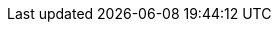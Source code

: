 :examplesdir: {moduledir}/examples
:imagesdir: {moduledir}/assets/images
:partialsdir: {moduledir}/pages/_partials
